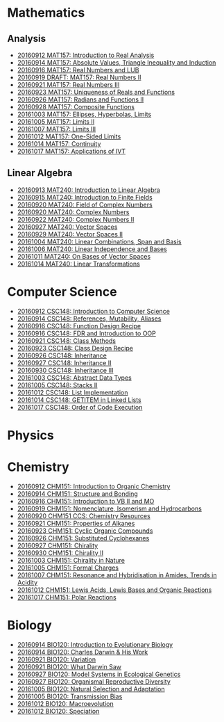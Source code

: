* Mathematics
** Analysis

  - [[https://github.com/sdll/NOTES/blob/master/MAT/20160912MAT157.pdf][20160912 MAT157: Introduction to Real Analysis]]
  - [[https://github.com/sdll/NOTES/blob/master/MAT/20160914MAT157.pdf][20160914 MAT157: Absolute Values, Triangle Inequality and Induction]]
  - [[https://github.com/sdll/NOTES/blob/master/MAT/20160916MAT157_Real%2BNumbers%2Band%2BLUB.pdf][20160916 MAT157: Real Numbers and LUB]]
  - [[https://github.com/sdll/NOTES/blob/master/MAT/20160919DRAFT__MAT157_Real%20Numbers+II.pdf][20160919 DRAFT: MAT157: Real Numbers II]]
  - [[https://github.com/sdll/NOTES/blob/master/MAT/20160921MAT157_Real+Numbers+III.pdf][20160921 MAT157: Real Numbers III]]
  - [[https://github.com/sdll/NOTES/blob/master/MAT/20160923MAT157_Uniqueness+of+Reals+and+Functions.pdf][20160923 MAT157: Uniqueness of Reals and Functions]]
  - [[https://github.com/sdll/NOTES/blob/master/MAT/20160926MAT157_Radians+Functions+II.pdf][20160926 MAT157: Radians and Functions II]]
  - [[https://github.com/sdll/NOTES/blob/master/MAT/20160928MAT157_Composite+Functions.pdf][20160928 MAT157: Composite Functions]]
  - [[https://github.com/sdll/NOTES/blob/master/MAT/20161003MAT157_Ellipses,+Hyperbolas,+Limits.pdf][20161003 MAT157: Ellipses, Hyperbolas, Limits]]
  - [[https://github.com/sdll/NOTES/blob/master/MAT/20161005MAT157_Limits+II.pdf][20161005 MAT157: Limits II]]
  - [[https://github.com/sdll/NOTES/blob/master/MAT/20161007MAT157_Limits+III.pdf][20161007 MAT157: Limits III]]
  - [[https://github.com/sdll/NOTES/blob/master/MAT/20161012MAT157_One-Sided+Limits.pdf][20161012 MAT157: One-Sided Limits]]
  - [[https://github.com/sdll/NOTES/blob/master/MAT/20161014MAT157_Continuity.pdf][20161014 MAT157: Continuity]]
  - [[https://github.com/sdll/NOTES/blob/master/MAT/20161017MAT157_Applications+of+IVT.pdf][20161017 MAT157: Applications of IVT]]
** Linear Algebra

  - [[https://github.com/sdll/NOTES/blob/master/MAT/20160913MAT240.pdf][20160913 MAT240: Introduction to Linear Algebra]]
  - [[https://github.com/sdll/NOTES/blob/master/MAT/20160915MAT240_Z%2Bmod%2Bp.pdf][20160915 MAT240: Introduction to Finite Fields]]
  - [[https://github.com/sdll/NOTES/blob/master/MAT/20160920MAT240_Field+of+Complex+Numbers.pdf][20160920 MAT240: Field of Complex Numbers]]
  - [[https://github.com/sdll/NOTES/blob/master/MAT/20160920MAT240_Complex+Numbers.pdf][20160920 MAT240: Complex Numbers]]
  - [[https://github.com/sdll/NOTES/blob/master/MAT/20160922MAT240_Complex+Numbers+II.pdf][20160922 MAT240: Complex Numbers II]]
  - [[https://github.com/sdll/NOTES/blob/master/MAT/20160927MAT240_Vector+Spaces.pdf][20160927 MAT240: Vector Spaces]]
  - [[https://github.com/sdll/NOTES/blob/master/MAT/20160929MAT240_Vector+Spaces+II.pdf][20160929 MAT240: Vector Spaces II]]
  - [[https://github.com/sdll/NOTES/blob/master/MAT/20161004MAT240_Linear+Combinations,+Span+and+Basis.pdf][20161004 MAT240: Linear Combinations, Span and Basis]]
  - [[https://github.com/sdll/NOTES/blob/master/MAT/20161006MAT240_Linear+Independence+and+Bases.pdf][20161006 MAT240: Linear Independence and Bases]]
  - [[https://github.com/sdll/NOTES/blob/master/MAT/20161011MAT240_On+Bases+of+Vector+Spaces.pdf][20161011 MAT240: On Bases of Vector Spaces]]
  - [[https://github.com/sdll/NOTES/blob/master/MAT/20161014MAT240_Linear+Transformations.pdf][20161014 MAT240: Linear Transformations]]

* Computer Science

  - [[https://github.com/sdll/NOTES/blob/master/CSC/20160912CSC148.pdf][20160912 CSC148: Introduction to Computer Science]]
  - [[https://github.com/sdll/NOTES/blob/master/CSC/20160914CSC148.pdf][20160914 CSC148: References, Mutability, Aliases]]
  - [[https://github.com/sdll/NOTES/blob/master/CSC/20160916CSC148_Function%2BDesign%2BRecipe.pdf][20160916 CSC148: Function Design Recipe]]
  - [[https://github.com/sdll/NOTES/blob/master/CSC/20160916CSC148_FDR+and+Introduction+to+OOP.pdf][20160916 CSC148: FDR and Introduction to OOP]]
  - [[https://github.com/sdll/NOTES/blob/master/CSC/20160921CSC148_Class+Methods.pdf][20160921 CSC148: Class Methods]]
  - [[https://github.com/sdll/NOTES/blob/master/CSC/20160923CSC148_Class+Design+Recipe.pdf][20160923 CSC148: Class Design Recipe]]
  - [[https://github.com/sdll/NOTES/blob/master/CSC/20160926CSC148+Inheritance.pdf][20160926 CSC148: Inheritance]]
  - [[https://github.com/sdll/NOTES/blob/master/CSC/20160927CSC148_Inheritance+II.pdf][20160927 CSC148: Inheritance II]]
  - [[https://github.com/sdll/NOTES/blob/master/CSC/20160930CSC148_Inheritance+III.pdf][20160930 CSC148: Inheritance III]]
  - [[https://github.com/sdll/NOTES/blob/master/CSC/20161003CSC148_Abstract+Data+Types.pdf][20161003 CSC148: Abstract Data Types]]
  - [[https://github.com/sdll/NOTES/blob/master/CSC/20161005CSC148_Stacks+II.pdf][20161005 CSC148: Stacks II]]
  - [[https://github.com/sdll/NOTES/blob/master/CSC/20161012CSC148_List+Implementation.pdf][20161012 CSC148: List Implementation]]
  - [[https://github.com/sdll/NOTES/blob/master/CSC/20161014CSC148_GETITEM+in+Linked+Lists.pdf][20161014 CSC148: GETITEM in Linked Lists]]
  - [[https://github.com/sdll/NOTES/blob/master/CSC/20161017CSC148_Order+of+Code+Execution.pdf][20161017 CSC148: Order of Code Execution]]
* Physics
* Chemistry

  - [[https://github.com/sdll/NOTES/blob/master/CHM/20160912CHM151.pdf][20160912 CHM151: Introduction to Organic Chemistry]]
  - [[https://github.com/sdll/NOTES/blob/master/CHM/20160914CHM151.pdf][20160914 CHM151: Structure and Bonding]]
  - [[https://github.com/sdll/NOTES/blob/master/CHM/20160916CHM151_Introduction%2Bto%2BVB%2BII%2Band%2BMO.pdf][20160916 CHM151: Introduction to VB II and MO]]
  - [[https://github.com/sdll/NOTES/blob/master/CHM/20160919CHM151_Nomenclature,+Isomerism+and+Hydrocarbons.pdf][20160919 CHM151: Nomenclature, Isomerism and Hydrocarbons]]
  - [[https://github.com/sdll/NOTES/blob/master/CHM/20160920CHM151+CCS_Chemistry+Resources .pdf][20160920 CHM151 CCS: Chemistry Resources ]]
  - [[https://github.com/sdll/NOTES/blob/master/CHM/20160921CHM151_Properties+of+Alkanes.pdf][20160921 CHM151: Properties of Alkanes]]
  - [[https://github.com/sdll/NOTES/blob/master/CHM/20160923CHM151_Cyclic+Organic+Compounds.pdf][20160923 CHM151: Cyclic Organic Compounds]]
  - [[https://github.com/sdll/NOTES/blob/master/CHM/20160926CHM151_Substituted+Cyclohexanes.pdf][20160926 CHM151: Substituted Cyclohexanes]]
  - [[https://github.com/sdll/NOTES/blob/master/CHM/20160927CHM151_Chirality.pdf][20160927 CHM151: Chirality]]
  - [[https://github.com/sdll/NOTES/blob/master/CHM/20160930CHM151_Chirality+II.pdf][20160930 CHM151: Chirality II]]
  - [[https://github.com/sdll/NOTES/blob/master/CHM/20161003CHM151_Chirality+in+Nature.pdf][20161003 CHM151: Chirality in Nature]]
  - [[https://github.com/sdll/NOTES/blob/master/CHM/20161005CHM151_Formal+Charges.pdf][20161005 CHM151: Formal Charges]]
  - [[https://github.com/sdll/NOTES/blob/master/CHM/20161007CHM151_Resonance+and+Hybridisation+in+Amides,+Trends+in+Acidity.pdf][20161007 CHM151: Resonance and Hybridisation in Amides, Trends in Acidity]]
  - [[https://github.com/sdll/NOTES/blob/master/CHM/20161012CHM151_Lewis+Acids,+Lewis+Bases+and+Organic+Reactions.pdf][20161012 CHM151: Lewis Acids, Lewis Bases and Organic Reactions]]
  - [[https://github.com/sdll/NOTES/blob/master/CHM/20161017CHM151_Polar+Reactions.pdf][20161017 CHM151: Polar Reactions]]
* Biology

  - [[https://github.com/sdll/NOTES/blob/master/BIO/20160914BIO120_1.pdf][20160914 BIO120: Introduction to Evolutionary Biology]]
  - [[https://github.com/sdll/NOTES/blob/master/BIO/20160914BIO120_2.pdf][20160914 BIO120: Charles Darwin & His Work]]
  - [[https://github.com/sdll/NOTES/blob/master/BIO/20160921BIO120_Variation.pdf][20160921 BIO120: Variation]]
  - [[https://github.com/sdll/NOTES/blob/master/BIO/20160921BIO120_What_Darwin_Saw.pdf][20160921 BIO120: What Darwin Saw]]
  - [[https://github.com/sdll/NOTES/blob/master/BIO/20160927BIO120_Model+Systems+in+Ecological+Genetics.pdf][20160927 BIO120: Model Systems in Ecological Genetics]]
  - [[https://github.com/sdll/NOTES/blob/master/BIO/20160927BIO120_Organismal+Reproductive+Diversity.pdf][20160927 BIO120: Organismal Reproductive Diversity]]
  - [[https://github.com/sdll/NOTES/blob/master/BIO/20161005BIO120_Natural+Selection+and+Adaptation.pdf][20161005 BIO120: Natural Selection and Adaptation]]
  - [[https://github.com/sdll/NOTES/blob/master/BIO/20161005BIO120_Transmission+Bias.pdf][20161005 BIO120: Transmission Bias]]
  - [[https://github.com/sdll/NOTES/blob/master/BIO/20161012BIO120_Macroevolution.pdf][20161012 BIO120: Macroevolution]]
  - [[https://github.com/sdll/NOTES/blob/master/BIO/20161012BIO120_Speciation.pdf][20161012 BIO120: Speciation]]
